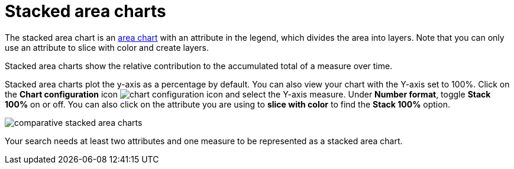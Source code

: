 = Stacked area charts
:last_updated: 06/23/2021
:experimental:
:linkattrs:
:page-aliases: 

The stacked area chart is an xref:chart-area.adoc[area chart] with an attribute in the legend, which divides the area into layers. Note that you can only use an attribute to slice with color and create layers.

Stacked area charts show the relative contribution to the accumulated total of a measure over time.

Stacked area charts plot the y-axis as a percentage by default.
You can also view your chart with the Y-axis set to 100%.
Click on the *Chart configuration* icon image:icon-gear-10px.png[chart configuration icon] and select the Y-axis measure.
Under *Number format*, toggle *Stack 100%* on or off.
You can also click on the attribute you are using to *slice with color* to find the *Stack 100%* option.

image::comparative-stacked-area-charts.png[]

Your search needs at least two attributes and one measure to be represented as a stacked area chart.
